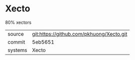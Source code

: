 * Xecto

80% xectors

|---------+-------------------------------------------|
| source  | git:https://github.com/pkhuong/Xecto.git   |
| commit  | 5eb5651  |
| systems | Xecto |
|---------+-------------------------------------------|

